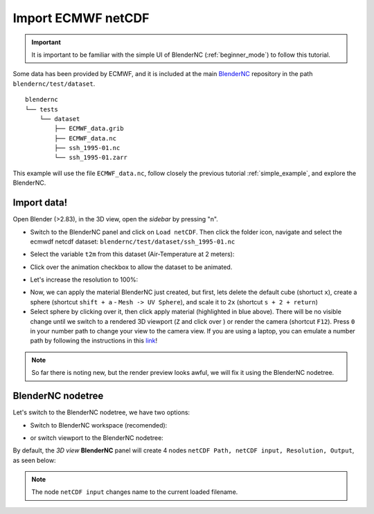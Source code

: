 ===================
Import ECMWF netCDF
===================

.. raw:: html

    <style>
        .purple {color:purple}
    </style>


.. role:: purple

.. important::
    It is important to be familiar with the simple UI of BlenderNC (:ref:`beginner_mode`) to follow this tutorial.


Some data has been provided by ECMWF, and it is included at the main `BlenderNC <https://github.com/blendernc/blendernc>`_ repository in the path ``blendernc/test/dataset``.

::

    blendernc
    └── tests
        └── dataset
            ├── ECMWF_data.grib
            ├── ECMWF_data.nc
            ├── ssh_1995-01.nc
            └── ssh_1995-01.zarr

This example will use the file ``ECMWF_data.nc``, follow closely the previous tutorial :ref:`simple_example`, and explore the BlenderNC.


Import data!
------------

Open Blender (>2.83), in the 3D view, open the `sidebar` by pressing "n".

- Switch to the BlenderNC panel and click on ``Load netCDF``. Then click the folder icon, navigate and select the ecmwdf netcdf dataset: ``blendernc/test/dataset/ssh_1995-01.nc``

.. image:: ../../images/ecmwf_example/select_dataset.png
  :width: 100%
  :class: with-shadow float-left

- Select the variable ``t2m`` from this dataset (Air-Temperature at 2 meters):

.. image:: ../../images/ecmwf_example/select_variable.png
  :width: 100%
  :class: with-shadow float-left

- Click over the animation checkbox to allow the dataset to be animated.

.. image:: ../../images/ecmwf_example/select_animate.png
  :width: 100%
  :class: with-shadow float-left

- Let's increase the resolution to 100%:

.. image:: ../../images/ecmwf_example/change_resolution.png
  :width: 100%
  :class: with-shadow float-left

- Now, we can apply the material BlenderNC just created, but first, lets delete the default cube (shortuct ``x``), create a sphere (shortcut ``shift + a`` - ``Mesh -> UV Sphere``), and scale it to ``2x`` (shortcut ``s + 2 + return``)

- Select sphere by clicking over it, then click apply material (highlighted in blue above). There will be no visible change until we switch to a rendered 3D viewport (``Z`` and click over ) or render the camera (shortcut ``F12``). Press ``0`` in your number path to change your view to the camera view. If you are using a laptop, you can emulate a number path by following the instructions in this `link <https://docs.blender.org/manual/en/latest/editors/preferences/input.html>`__!

.. image:: ../../images/ecmwf_example/3D_view.png
  :width: 100%
  :class: with-shadow float-left

.. note::
    So far there is noting new, but the render preview looks awful, we will fix it using the BlenderNC nodetree.

BlenderNC nodetree
------------------

Let's switch to the BlenderNC nodetree, we have two options:

- Switch to :purple:`BlenderNC workspace` (recomended):

.. image:: ../../images/ecmwf_example/change_workspace.png
  :width: 100%
  :class: with-shadow float-left

- or switch viewport to the BlenderNC nodetree:

.. image:: ../../images/ecmwf_example/change_nodetree.png
  :width: 100%
  :class: with-shadow float-left

By default, the `3D view` **BlenderNC** panel will create 4 nodes ``netCDF Path, netCDF input, Resolution, Output``, as seen below:

.. image:: ../../images/ecmwf_example/selected_nodetree.png
  :width: 100%
  :class: with-shadow float-left

.. note::
  The node ``netCDF input`` changes name to the current loaded filename.

